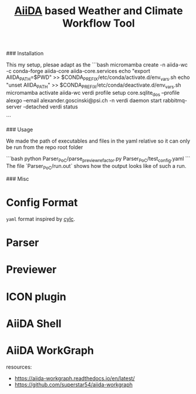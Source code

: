 #+title: [[https://www.aiida.net/][AiiDA]] based Weather and Climate Workflow Tool

### Installation

This my setup, plesae adapt as the 
```bash
micromamba create -n aiida-wc -c conda-forge aiida-core aiida-core.services
echo "export AIIDA_PATH=$PWD" >> $CONDA_PREFIX/etc/conda/activate.d/env_vars.sh
echo "unset AIIDA_PATH" >> $CONDA_PREFIX/etc/conda/deactivate.d/env_vars.sh
micromamba activate aiida-wc
verdi profile setup core.sqlite_dos --profile alexgo --email alexander.goscinski@psi.ch -n
verdi daemon start
rabbitmq-server -detached
verdi status
# install latest aiida-workgraph on main
```

### Usage

We made the path of executables and files in the yaml relative so it can only be run from the repo root folder

```bash
python Parser_PoC/parse_preview_refactor.py Parser_PoC/test_config.yaml
```
The file `Parser_PoC/run.out` shows how the output looks like of such a run.

### Misc

* Config Format
~yaml~ format inspired by [[https://cylc.github.io/][cylc]].

* Parser
* Previewer
* ICON plugin
* AiiDA Shell
* AiiDA WorkGraph
resources:
- https://aiida-workgraph.readthedocs.io/en/latest/
- https://github.com/superstar54/aiida-workgraph
